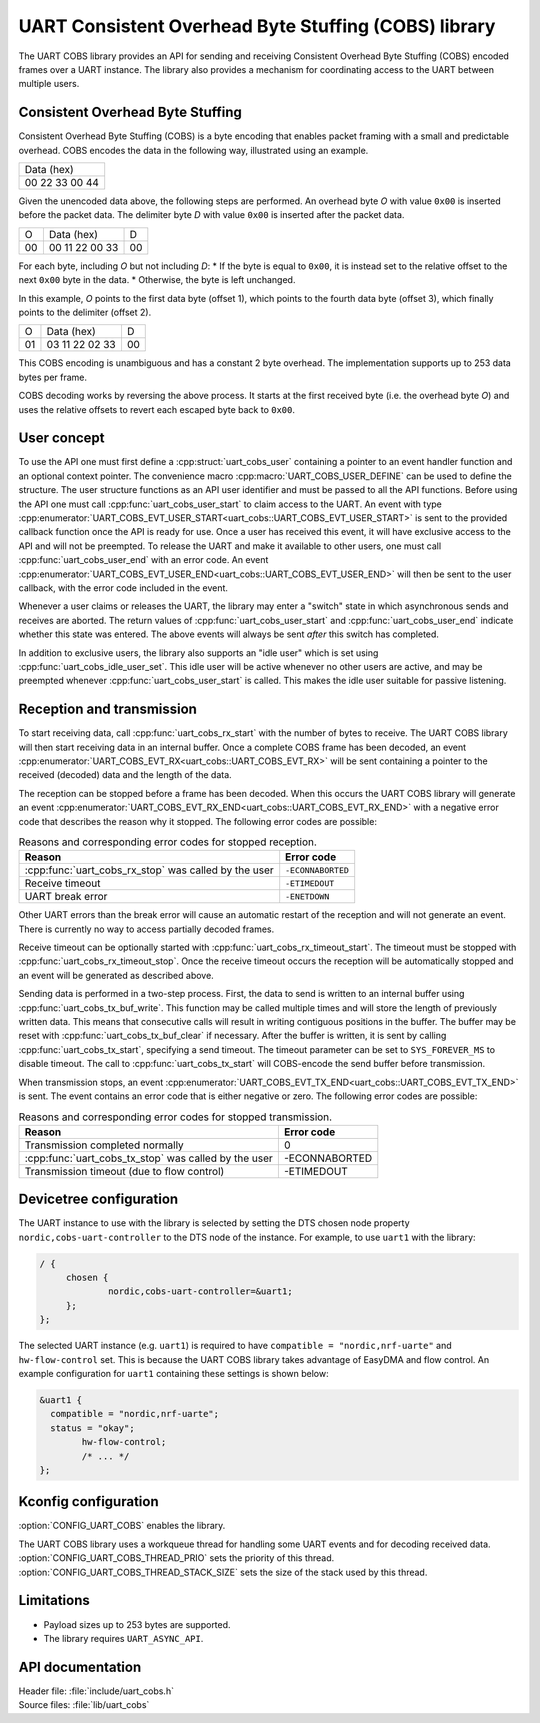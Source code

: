 .. _doc_uart_cobs:

UART Consistent Overhead Byte Stuffing (COBS) library
#####################################################

The UART COBS library provides an API for sending and receiving
Consistent Overhead Byte Stuffing (COBS) encoded frames over a UART
instance. The library also provides a mechanism for coordinating
access to the UART between multiple users.


Consistent Overhead Byte Stuffing
*********************************

Consistent Overhead Byte Stuffing (COBS) is a byte encoding that enables packet framing with a small and predictable overhead.
COBS encodes the data in the following way, illustrated using an example.

+----------------+
| Data (hex)     |
+----------------+
| 00 22 33 00 44 |
+----------------+

Given the unencoded data above, the following steps are performed.
An overhead byte *O* with value ``0x00`` is inserted before the packet data.
The delimiter byte *D* with value ``0x00`` is inserted after the packet data.

+----+----------------+----+
| O  | Data (hex)     | D  |
+----+----------------+----+
| 00 | 00 11 22 00 33 | 00 |
+----+----------------+----+

For each byte, including *O* but not including *D*:
* If the byte is equal to ``0x00``, it is instead set to the relative offset to the next ``0x00`` byte in the data.
* Otherwise, the byte is left unchanged.

In this example, *O* points to the first data byte (offset 1), which points to the fourth data byte (offset 3), which finally points to the delimiter (offset 2).

+----+----------------+----+
| O  | Data (hex)     | D  |
+----+----------------+----+
| 01 | 03 11 22 02 33 | 00 |
+----+----------------+----+

This COBS encoding is unambiguous and has a constant 2 byte overhead.
The implementation supports up to 253 data bytes per frame.

COBS decoding works by reversing the above process.
It starts at the first received byte (i.e. the overhead byte *O*) and uses the relative offsets to revert each escaped byte back to ``0x00``.


User concept
************

To use the API one must first define a :cpp:struct:`uart_cobs_user` containing a pointer to an event handler function and an optional context pointer.
The convenience macro :cpp:macro:`UART_COBS_USER_DEFINE` can be used to define the structure.
The user structure functions as an API user identifier and must be passed to all the API functions.
Before using the API one must call :cpp:func:`uart_cobs_user_start` to claim access to the UART.
An event with type :cpp:enumerator:`UART_COBS_EVT_USER_START<uart_cobs::UART_COBS_EVT_USER_START>` is sent to the provided callback function once the API is ready for use.
Once a user has received this event, it will have exclusive access to the API and will not be preempted.
To release the UART and make it available to other users, one must call :cpp:func:`uart_cobs_user_end` with an error code.
An event :cpp:enumerator:`UART_COBS_EVT_USER_END<uart_cobs::UART_COBS_EVT_USER_END>` will then be sent to the user callback, with the error code included in the event.

Whenever a user claims or releases the UART, the library may enter a "switch" state in which asynchronous sends and receives are aborted.
The return values of :cpp:func:`uart_cobs_user_start` and :cpp:func:`uart_cobs_user_end` indicate whether this state was entered.
The above events will always be sent *after* this switch has completed.

In addition to exclusive users, the library also supports an "idle user" which is set using :cpp:func:`uart_cobs_idle_user_set`.
This idle user will be active whenever no other users are active, and may be preempted whenever :cpp:func:`uart_cobs_user_start` is called.
This makes the idle user suitable for passive listening.


Reception and transmission
**************************

To start receiving data, call :cpp:func:`uart_cobs_rx_start` with the number of bytes to receive.
The UART COBS library will then start receiving data in an internal buffer.
Once a complete COBS frame has been decoded, an event :cpp:enumerator:`UART_COBS_EVT_RX<uart_cobs::UART_COBS_EVT_RX>` will be sent containing a pointer to the received (decoded) data and the length of the data.

The reception can be stopped before a frame has been decoded.
When this occurs the UART COBS library will generate an event :cpp:enumerator:`UART_COBS_EVT_RX_END<uart_cobs::UART_COBS_EVT_RX_END>` with a negative error code that describes the reason why it stopped.
The following error codes are possible:

.. list-table:: Reasons and corresponding error codes for stopped reception.
   :header-rows: 1

   * - Reason
     - Error code
   * - :cpp:func:`uart_cobs_rx_stop` was called by the user
     - ``-ECONNABORTED``
   * - Receive timeout
     - ``-ETIMEDOUT``
   * - UART break error
     - ``-ENETDOWN``

Other UART errors than the break error will cause an automatic restart of the reception and will not generate an event.
There is currently no way to access partially decoded frames.

Receive timeout can be optionally started with :cpp:func:`uart_cobs_rx_timeout_start`.
The timeout must be stopped with :cpp:func:`uart_cobs_rx_timeout_stop`.
Once the receive timeout occurs the reception will be automatically stopped and an event will be generated as described above.

Sending data is performed in a two-step process.
First, the data to send is written to an internal buffer using :cpp:func:`uart_cobs_tx_buf_write`.
This function may be called multiple times and will store the length of previously written data.
This means that consecutive calls will result in writing contiguous positions in the buffer.
The buffer may be reset with :cpp:func:`uart_cobs_tx_buf_clear` if necessary.
After the buffer is written, it is sent by calling :cpp:func:`uart_cobs_tx_start`, specifying a send timeout.
The timeout parameter can be set to ``SYS_FOREVER_MS`` to disable timeout.
The call to :cpp:func:`uart_cobs_tx_start` will COBS-encode the send buffer before transmission.

When transmission stops, an event :cpp:enumerator:`UART_COBS_EVT_TX_END<uart_cobs::UART_COBS_EVT_TX_END>` is sent.
The event contains an error code that is either negative or zero.
The following error codes are possible:

.. list-table:: Reasons and corresponding error codes for stopped transmission.
   :header-rows: 1

   * - Reason
     - Error code
   * - Transmission completed normally
     - 0
   * - :cpp:func:`uart_cobs_tx_stop` was called by the user
     - -ECONNABORTED
   * - Transmission timeout (due to flow control)
     - -ETIMEDOUT


Devicetree configuration
************************

The UART instance to use with the library is selected by setting the DTS chosen node property ``nordic,cobs-uart-controller`` to the DTS node of the instance.
For example, to use ``uart1`` with the library:

.. code-block:: DTS

   / {
        chosen {
                nordic,cobs-uart-controller=&uart1;
        };
   };

The selected UART instance (e.g. ``uart1``) is required to have ``compatible = "nordic,nrf-uarte"`` and ``hw-flow-control`` set.
This is because the UART COBS library takes advantage of EasyDMA and flow control.
An example configuration for ``uart1`` containing these settings is shown below:

.. code-block:: DTS

   &uart1 {
     compatible = "nordic,nrf-uarte";
     status = "okay";
	   hw-flow-control;
	   /* ... */
   };


Kconfig configuration
*********************

:option:`CONFIG_UART_COBS` enables the library.

The UART COBS library uses a workqueue thread for handling some UART events and for decoding received data.
:option:`CONFIG_UART_COBS_THREAD_PRIO` sets the priority of this thread.
:option:`CONFIG_UART_COBS_THREAD_STACK_SIZE` sets the size of the stack used by this thread.


Limitations
***********
* Payload sizes up to 253 bytes are supported.
* The library requires ``UART_ASYNC_API``.


API documentation
*****************

| Header file: :file:`include/uart_cobs.h`
| Source files: :file:`lib/uart_cobs`

.. doxygengroup:: uart_cobs
   :project: nrf
   :members: